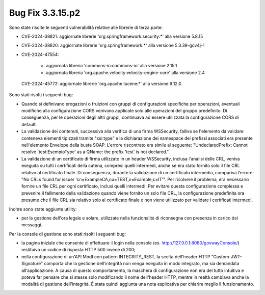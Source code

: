 .. _3.3.15.2_bug:

Bug Fix 3.3.15.p2
------------------

Sono state risolte le seguenti vulnerabilità relative alle librerie di terza parte:

- CVE-2024-38821: aggiornate librerie 'org.springframework.security:\*' alla versione 5.8.15

- CVE-2024-38820: aggiornate librerie 'org.springframework:\*' alla versione 5.3.39-gov4j-1

- CVE-2024-47554: 

	- aggiornata libreria 'commons-io:commons-io' alla versione 2.15.1
	- aggiornata libreria 'org.apache.velocity:velocity-engine-core' alla versione 2.4

 CVE-2024-45772: aggiornate librerie 'org.apache.lucene:\*' alla versione 9.12.0.

Sono stati risolti i seguenti bug:

- Quando si definivano erogazioni o fruizioni con gruppi di configurazioni specifiche per operazioni, eventuali modifiche alla configurazione CORS venivano applicate solo alle operazioni del gruppo predefinito. Di conseguenza, per le operazioni degli altri gruppi, continuava ad essere utilizzata la configurazione CORS di default.

- La validazione dei contenuti, successiva alla verifica di una firma WSSecurity, falliva se l'elemento da validare conteneva elementi tipizzati tramite "xsi:type" e la dichiarazione dei namespace dei prefissi associati era presente nell'elemento Envelope della busta SOAP. L'errore riscontrato era simile al seguente: "UndeclaredPrefix: Cannot resolve 'test:EsempioType' as a QName: the prefix 'test' is not declared.".

- La validazione di un certificato di firma utilizzato in un header WSSecurity, inclusa l'analisi delle CRL, veniva eseguita su tutti i certificati della catena, compresi quelli intermedi, anche se era stato fornito solo il file CRL relativo al certificato finale. Di conseguenza, durante la validazione di un certificato intermedio, compariva l'errore: "No CRLs found for issuer 'cn=ExampleCA,ou=TEST,o=Example,c=IT'". Per risolvere il problema, era necessario fornire un file CRL per ogni certificato, inclusi quelli intermedi. Per evitare questa configurazione complessa e prevenire il fallimento della validazione quando viene fornito un solo file CRL, la configurazione predefinita ora presume che il file CRL sia relativo solo al certificato finale e non viene utilizzato per validare i certificati intermedi.

Inoltre sono state aggiunte utility:

- per la gestione dell'ora legale e solare, utilizzate nella funzionalità di riconsegna con presenza in carico dei messaggi.

Per la console di gestione sono stati risolti i seguenti bug:

- la pagina iniziale che consente di effettuare il login nella console (es. http://127.0.0.1:8080/govwayConsole/) restituiva un codice di risposta HTTP 500 invece di 200;

- nella configurazione di un'API ModI con pattern INTEGRITY_REST, la scelta dell'header HTTP "Custom-JWT-Signature" comporta che la gestione dell'integrità non venga eseguita in modo integrato, ma sia demandata all'applicazione. A causa di questo comportamento, la maschera di configurazione non era del tutto intuitiva e poteva far pensare che si stesse solo modificando il nome dell'header HTTP, mentre in realtà cambiava anche la modalità di gestione dell'integrità. È stata quindi aggiunta una nota esplicativa per chiarire meglio il funzionamento.
